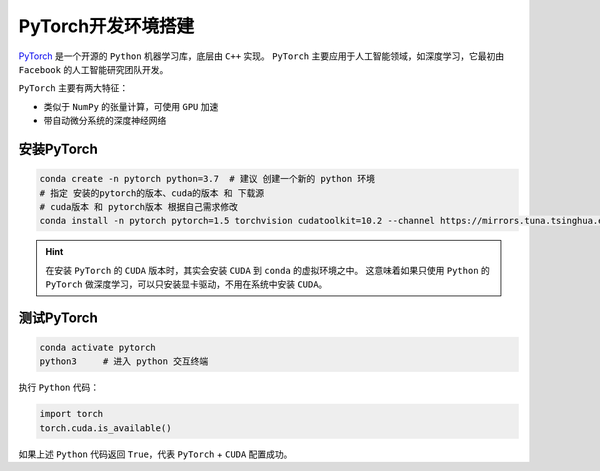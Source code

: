 PyTorch开发环境搭建
=======================
`PyTorch <https://pytorch.org/>`_ 是一个开源的 ``Python`` 机器学习库，底层由 ``C++`` 实现。
``PyTorch`` 主要应用于人工智能领域，如深度学习，它最初由 ``Facebook`` 的人工智能研究团队开发。

``PyTorch`` 主要有两大特征：

* 类似于 ``NumPy`` 的张量计算，可使用 ``GPU`` 加速
* 带自动微分系统的深度神经网络

安装PyTorch
---------------
.. code-block:: bash

  conda create -n pytorch python=3.7  # 建议 创建一个新的 python 环境
  # 指定 安装的pytorch的版本、cuda的版本 和 下载源
  # cuda版本 和 pytorch版本 根据自己需求修改
  conda install -n pytorch pytorch=1.5 torchvision cudatoolkit=10.2 --channel https://mirrors.tuna.tsinghua.edu.cn/anaconda/cloud/pytorch

.. image:: /_static/images/pytorch-1.png

.. hint::
  在安装 ``PyTorch`` 的 ``CUDA`` 版本时，其实会安装 ``CUDA`` 到 ``conda`` 的虚拟环境之中。
  这意味着如果只使用 ``Python`` 的 ``PyTorch`` 做深度学习，可以只安装显卡驱动，不用在系统中安装 ``CUDA``。


测试PyTorch
----------------
.. code-block:: bash

  conda activate pytorch
  python3     # 进入 python 交互终端

执行 ``Python`` 代码：

.. code-block:: python

  import torch
  torch.cuda.is_available()

如果上述 ``Python`` 代码返回 ``True``，代表 ``PyTorch`` + ``CUDA`` 配置成功。
